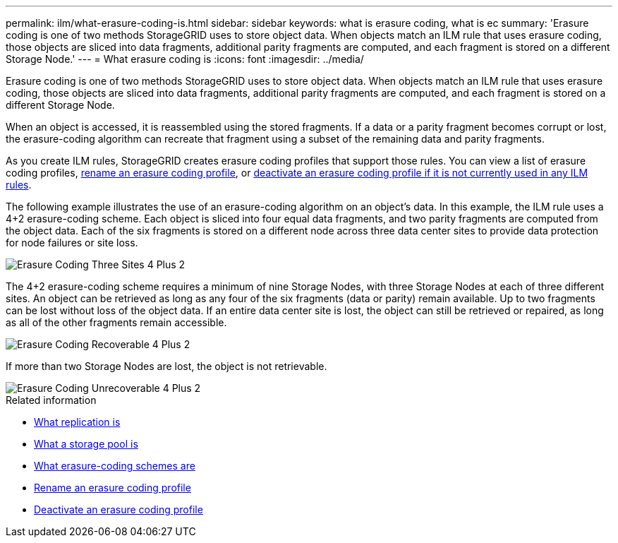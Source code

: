 ---
permalink: ilm/what-erasure-coding-is.html
sidebar: sidebar
keywords: what is erasure coding, what is ec
summary: 'Erasure coding is one of two methods StorageGRID uses to store object data. When objects match an ILM rule that uses erasure coding, those objects are sliced into data fragments, additional parity fragments are computed, and each fragment is stored on a different Storage Node.'
---
= What erasure coding is
:icons: font
:imagesdir: ../media/

[.lead]
Erasure coding is one of two methods StorageGRID uses to store object data. When objects match an ILM rule that uses erasure coding, those objects are sliced into data fragments, additional parity fragments are computed, and each fragment is stored on a different Storage Node.

When an object is accessed, it is reassembled using the stored fragments. If a data or a parity fragment becomes corrupt or lost, the erasure-coding algorithm can recreate that fragment using a subset of the remaining data and parity fragments.

As you create ILM rules, StorageGRID creates erasure coding profiles that support those rules. You can view a list of erasure coding profiles, xref:manage-erasure-coding-profiles.adoc#rename-an-erasure-coding-profile[rename an erasure coding profile], or xref:manage-erasure-coding-profiles.adoc#deactivate-an-erasure-coding-profile[deactivate an erasure coding profile if it is not currently used in any ILM rules].

The following example illustrates the use of an erasure-coding algorithm on an object's data. In this example, the ILM rule uses a 4+2 erasure-coding scheme. Each object is sliced into four equal data fragments, and two parity fragments are computed from the object data. Each of the six fragments is stored on a different node across three data center sites to provide data protection for node failures or site loss.

image::../media/ec_three_sites_4_plus_2.png[Erasure Coding Three Sites 4 Plus 2]

The 4+2 erasure-coding scheme requires a minimum of nine Storage Nodes, with three Storage Nodes at each of three different sites. An object can be retrieved as long as any four of the six fragments (data or parity) remain available. Up to two fragments can be lost without loss of the object data. If an entire data center site is lost, the object can still be retrieved or repaired, as long as all of the other fragments remain accessible.

image::../media/ec_recoverable_4_plus_2.png[Erasure Coding Recoverable 4 Plus 2]

If more than two Storage Nodes are lost, the object is not retrievable.

image::../media/ec_unrecoverable_4_plus_2.png[Erasure Coding Unrecoverable 4 Plus 2]

.Related information

* xref:what-replication-is.adoc[What replication is]

* xref:what-storage-pool-is.adoc[What a storage pool is]

* xref:what-erasure-coding-schemes-are.adoc[What erasure-coding schemes are]

* xref:manage-erasure-coding-profiles.adoc#rename-an-erasure-coding-profile[Rename an erasure coding profile]

* xref:manage-erasure-coding-profiles.adoc#deactivate-an-erasure-coding-profile[Deactivate an erasure coding profile]